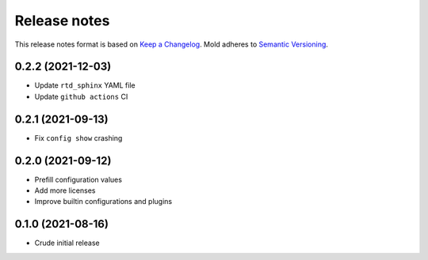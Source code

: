 .. _release-notes:

Release notes
=============

This release notes format is based on
`Keep a Changelog <https://keepachangelog.com>`_.
Mold adheres to `Semantic Versioning <https://semver.org>`_.

0.2.2 (2021-12-03)
------------------
- Update ``rtd_sphinx`` YAML file
- Update ``github actions`` CI

0.2.1 (2021-09-13)
------------------
- Fix ``config show`` crashing

0.2.0 (2021-09-12)
------------------
- Prefill configuration values
- Add more licenses
- Improve builtin configurations and plugins

0.1.0 (2021-08-16)
------------------
- Crude initial release
